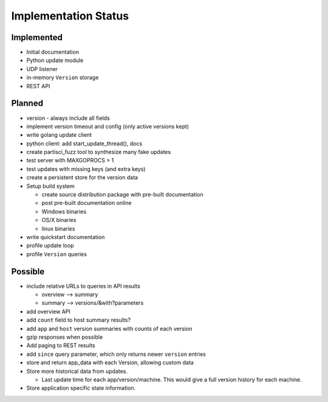 Implementation Status
=====================

Implemented
-----------

* Initial documentation
* Python update module
* UDP listener
* in-memory ``Version`` storage
* REST API

Planned
-------

* version - always include all fields
* implement version timeout and config (only active versions kept)
* write golang update client
* python client: add start_update_thread(), docs
* create partisci_fuzz tool to synthesize many fake updates
* test server with MAXGOPROCS > 1
* test updates with missing keys (and extra keys)
* create a persistent store for the version data
* Setup build system

  * create source distribution package with pre-built documentation
  * post pre-built documentation online
  * Windows binaries
  * OS/X binaries
  * linux binaries

* write quickstart documentation
* profile update loop
* profile ``Version`` queries

Possible
--------

* include relative URLs to queries in API results

  * overview --> summary
  * summary --> versions/&with?parameters

* add overview API
* add ``count`` field to host summary results?
* add ``app`` and ``host`` version summaries with counts of each version
* gzip responses when possible
* Add paging to REST results
* add ``since`` query parameter, which only returns newer ``version`` entries
* store and return app_data with each Version, allowing custom data
* Store more historical data from updates.

  * Last update time for each app/version/machine. This would give a full version history for each machine.

* Store application specific state information.
